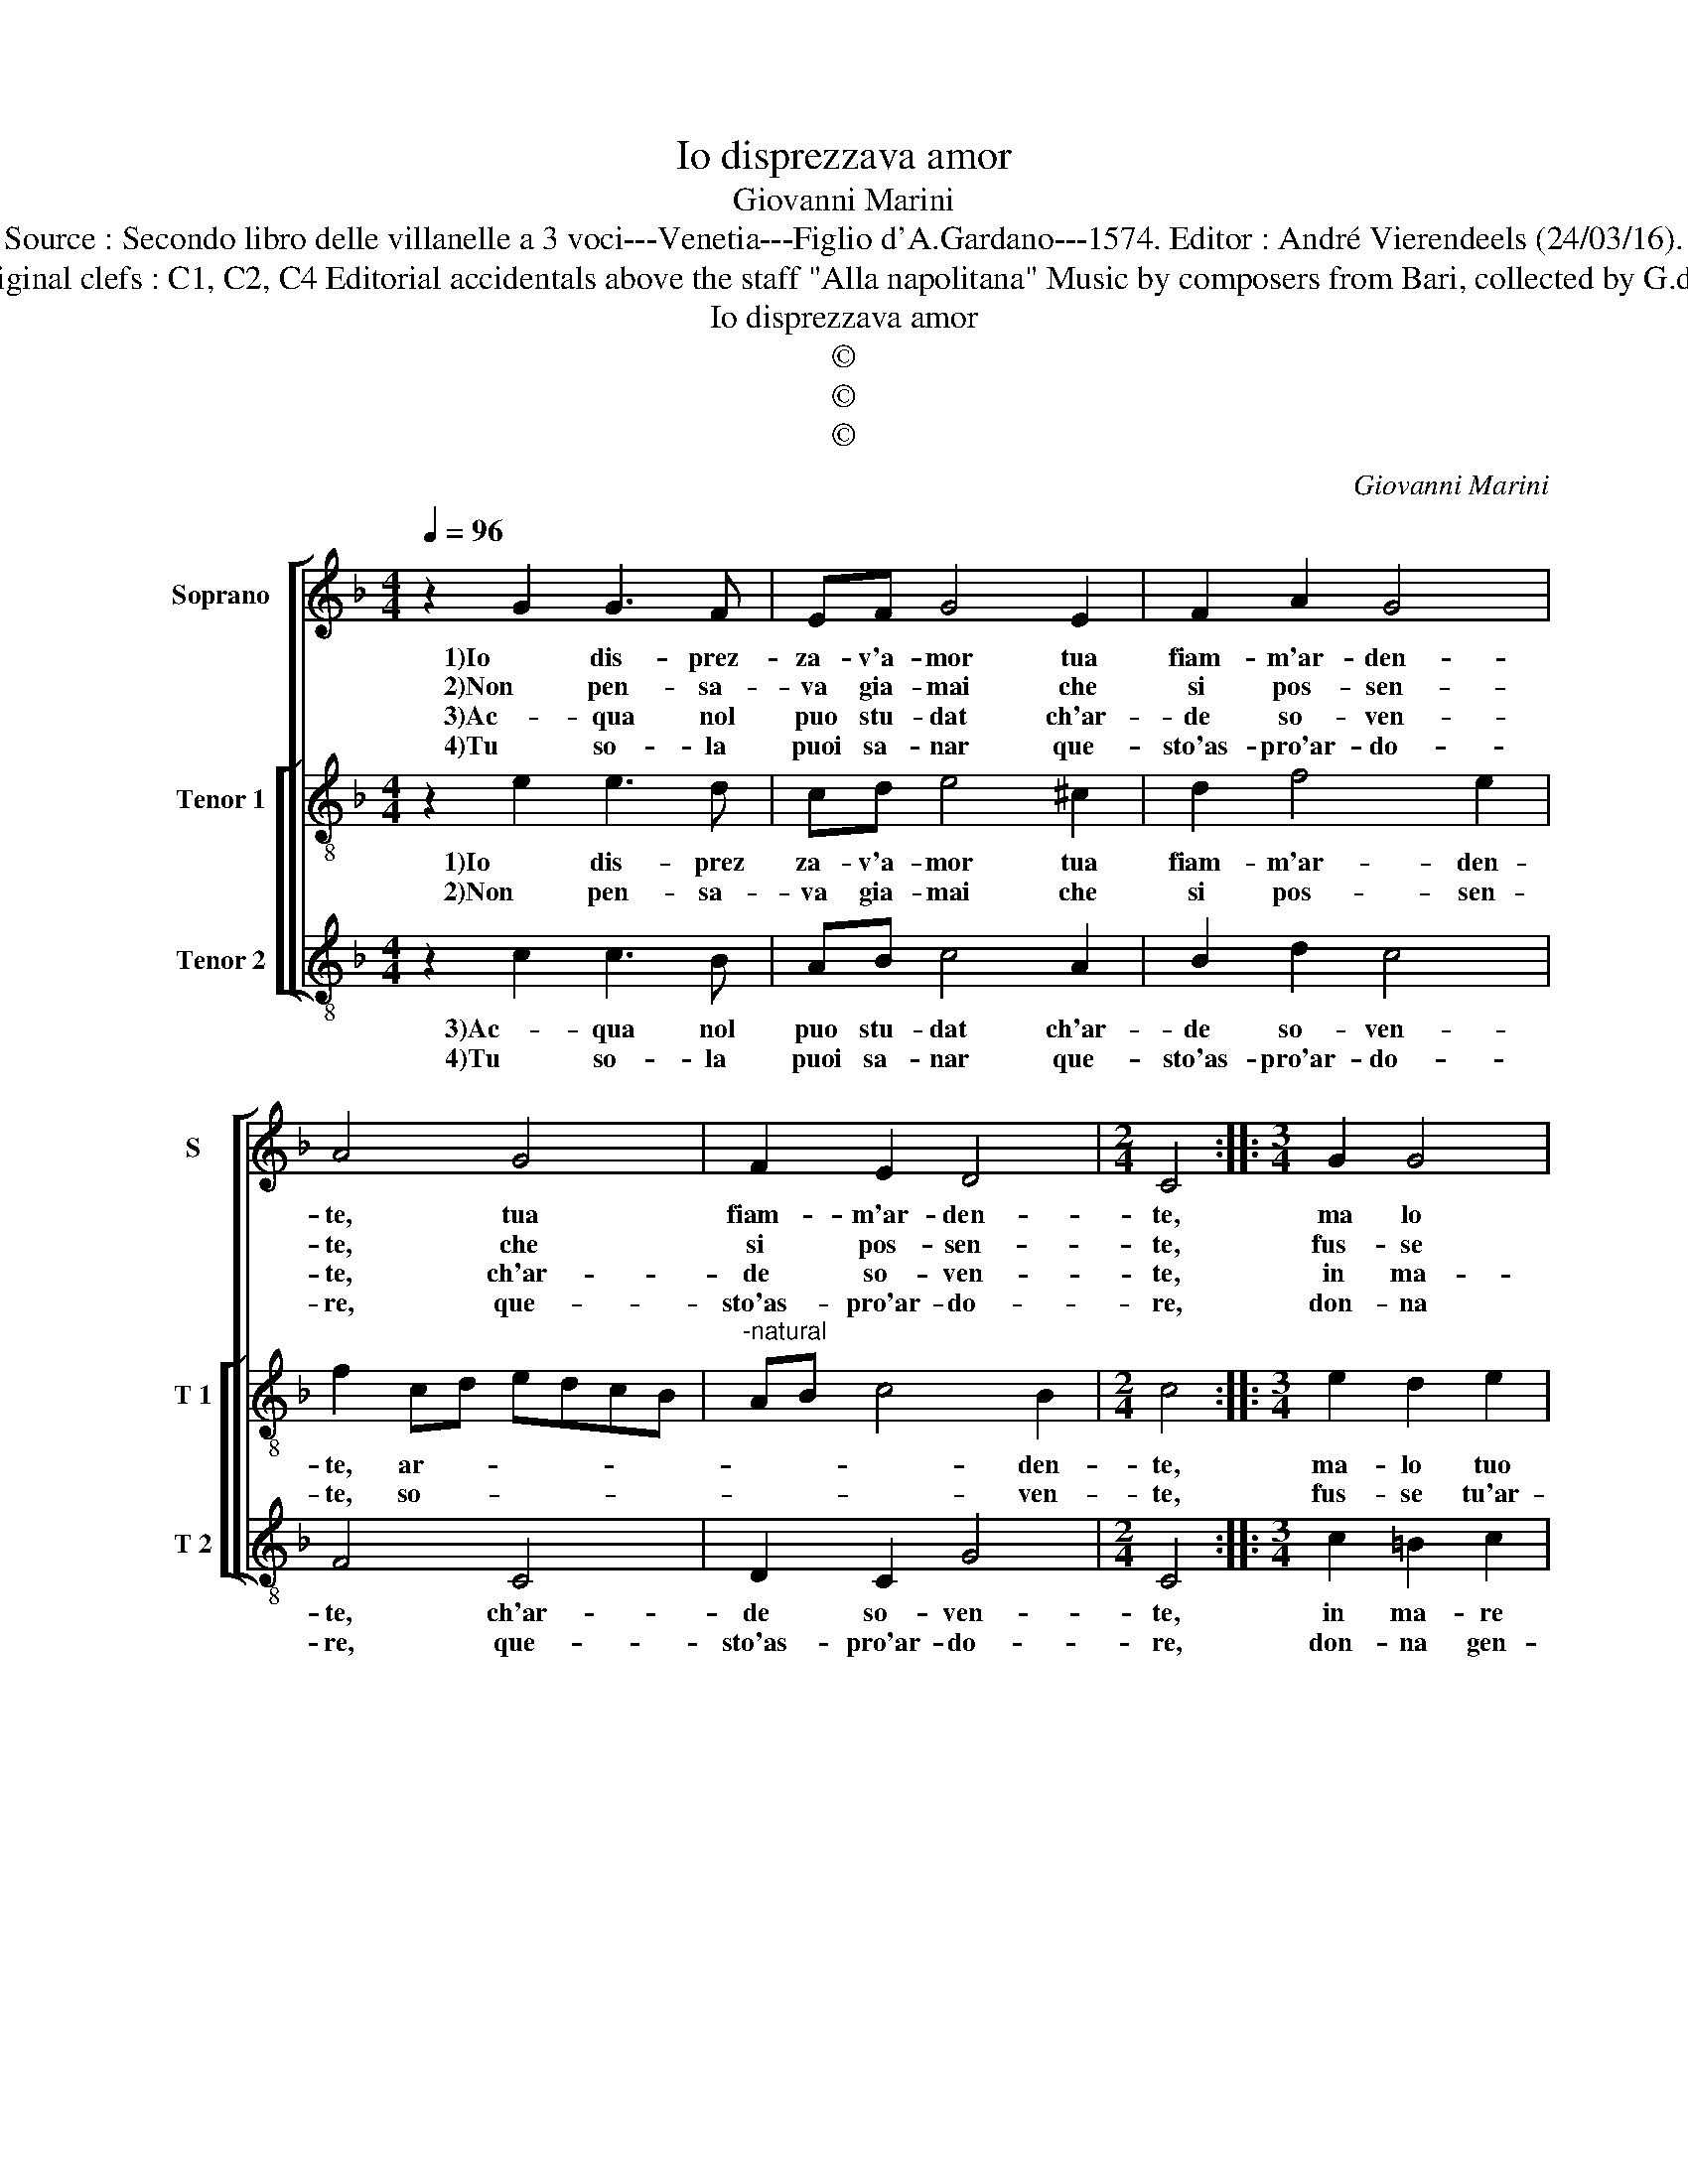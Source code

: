 X:1
T:Io disprezzava amor
T:Giovanni Marini
T:Source : Secondo libro delle villanelle a 3 voci---Venetia---Figlio d'A.Gardano---1574. Editor : André Vierendeels (24/03/16).
T:Notes : Original clefs : C1, C2, C4 Editorial accidentals above the staff "Alla napolitana" Music by composers from Bari, collected by G.de Antiquis   
T:Io disprezzava amor
T:©
T:©
T:©
C:Giovanni Marini
Z:©
%%score [ 1 [ 2 3 ] ]
L:1/8
Q:1/4=96
M:4/4
K:F
V:1 treble nm="Soprano" snm="S"
V:2 treble-8 nm="Tenor 1" snm="T 1"
V:3 treble-8 nm="Tenor 2" snm="T 2"
V:1
 z2 G2 G3 F | EF G4 E2 | F2 A2 G4 | A4 G4 | F2 E2 D4 |[M:2/4] C4 ::[M:3/4] G2 G4 | %7
w: 1)Io dis- prez-|za- v'a- mor tua|fiam- m'ar- den-|te, tua|fiam- m'ar- den-|te,|ma lo|
w: 2)Non pen- sa-|va gia- mai che|si pos- sen-|te, che|si pos- sen-|te,|fus- se|
w: 3)Ac- qua nol|puo stu- dat ch'ar-|de so- ven-|te, ch'ar-|de so- ven-|te,|in ma-|
w: 4)Tu so- la|puoi sa- nar que-|sto'as- pro'ar- do-|re, que-|sto'as- pro'ar- do-|re,|don- na|
[M:4/4] A4 G2 G2 | D4 E4 | D2 E2 C4 | F4 E2 E2 | D4 E4 | C4 F2 F2 | D2 D2 G4 | E8 | z2 A2 F2 F2 | %16
w: tuo stral, ma|lo tuo|stral, mio cor|1)ha s'in- fiam-|ma- to,|ch'in- vi- di'a|chi nel fo-|co,|1)ch'in- vi- di'a|
w: tu'ar- dor, fus-|se tu'ar-|dor hor m'ha|2)si con- su-|ma- to,|ch'in- vi- di'a|chi nel fo-|co,|2)ch'in- vi- di'a|
w: re hor, in|ma- re'hor|pen- s'al mio'in-|3)fe- li- ce|sta- to,|ch'in- vi- di'a|chi nel fo-|co,|3)ch'in- vi- di'a|
w: gen- til, don-|na gen-|til che t'ha|4)con- ces- so'A-|mo- re,|la me- di-|ci- na que-|sto,|4)la me- di-|
 B2 B2 G4 | c2 A2 F3 G | A2 G2 G2 E2 | D4 C4 :| %20
w: chi nel fo-|co, nel fo- *|* co'e con- dan-|na- to.|
w: chi nel fo-|co, ne fo- *|* co'e con dan-|na- to.|
w: chi nel fo-|co, ne fo- *|* co'e con- dan-|na- to.|
w: ci- na que-|sto, que- sto _|_ af- flit- to|co- re.|
V:2
 z2 e2 e3 d | cd e4 ^c2 | d2 f4 e2 | f2 cd edcB |"^-natural" AB c4 B2 |[M:2/4] c4 :: %6
w: 1)Io dis- prez|za- v'a- mor tua|fiam- m'ar- den-|te, ar- * * * * *|* * * den-|te,|
w: 2)Non pen- sa-|va gia- mai che|si pos- sen-|te, so- * * * * *|* * * ven-|te,|
[M:3/4] e2 d2 e2 |[M:4/4] f2 ed e2 d2 | A2 =B2 c3 A |"^b" B2 c2 A4- | A2 d2 G2 c2- | %11
w: ma- lo tuo|stral, _ _ _ ma-|lo tuo sral, _|_ mio cor|1) ha s'in- fiam-|
w: fus- se tu'ar-|dor, _ _ _ fus-|se tu'ar- dor _|_ m'ha si|2)con- su- ma- *|
"^-natural" c2 B2 c2 c2 | A2 A2 d2 d2 | =B4 c2 G2 | c6 c2 | f2 f2 d4 | g2 g2 e2 e2 | a2 f2 a3 g | %18
w: * ma- to, ch'in-|vi- di'a chi nel|fo- co, ch'in-|vi- di'a|1)chi nel fo-|co, ch'in- vi- di'a|chi nel fo- *|
w: * * to, ch'in|vi- di'a chi lel|fo- co, ch'in-|vi- di'a|2)chi nel fo-|co, ch'in- vi- di'a|chi nel fo- *|
 f2 e2 d2 c2- | c2 =B2 c4 :| %20
w: * co'e con- dan|_ na- to.|
w: * co'e con- dan-|* na- to.|
V:3
 z2 c2 c3 B | AB c4 A2 | B2 d2 c4 | F4 C4 | D2 C2 G4 |[M:2/4] C4 ::[M:3/4] c2 =B2 c2 | %7
w: 3)Ac- qua nol|puo stu- dat ch'ar-|de so- ven-|te, ch'ar-|de so- ven-|te,|in ma- re|
w: 4)Tu so- la|puoi sa- nar que-|sto'as- pro'ar- do-|re, que-|sto'as- pro'ar- do-|re,|don- na gen-|
[M:4/4]"^-natural" FG AB c2 G2 | F2 G2 CDEF | G2 A2 F4 | D4 E2 C2 | G4 C4 | z2 F2 D2 D2 | %13
w: hor, _ _ _ _ in|ma- re hor, _ _ _|_ pen- s'al|3)mio in- fe-|li- ce|ch'in- vi- di'a|
w: til, _ _ _ _ don-|na gen- til _ _ _|_ che tha|4)con ces- so'A-|mo- re,|la me- di-|
 G2 G2 E4 | A4 z2 A2 | F2 F2 B2 B2 | G4 c4 | F4 F4- | F2 C2 G2 A2 | G4 C4 :| %20
w: chi nel fo-|co, ch'in-|3)vi- di'a chi nel|fo- co|e con|_ dan- na- *|* to.|
w: ci- na que-|sto, la|4)me- di- ci- na|que- sto,|que- sto|_ af- flit- to|co- re.|

